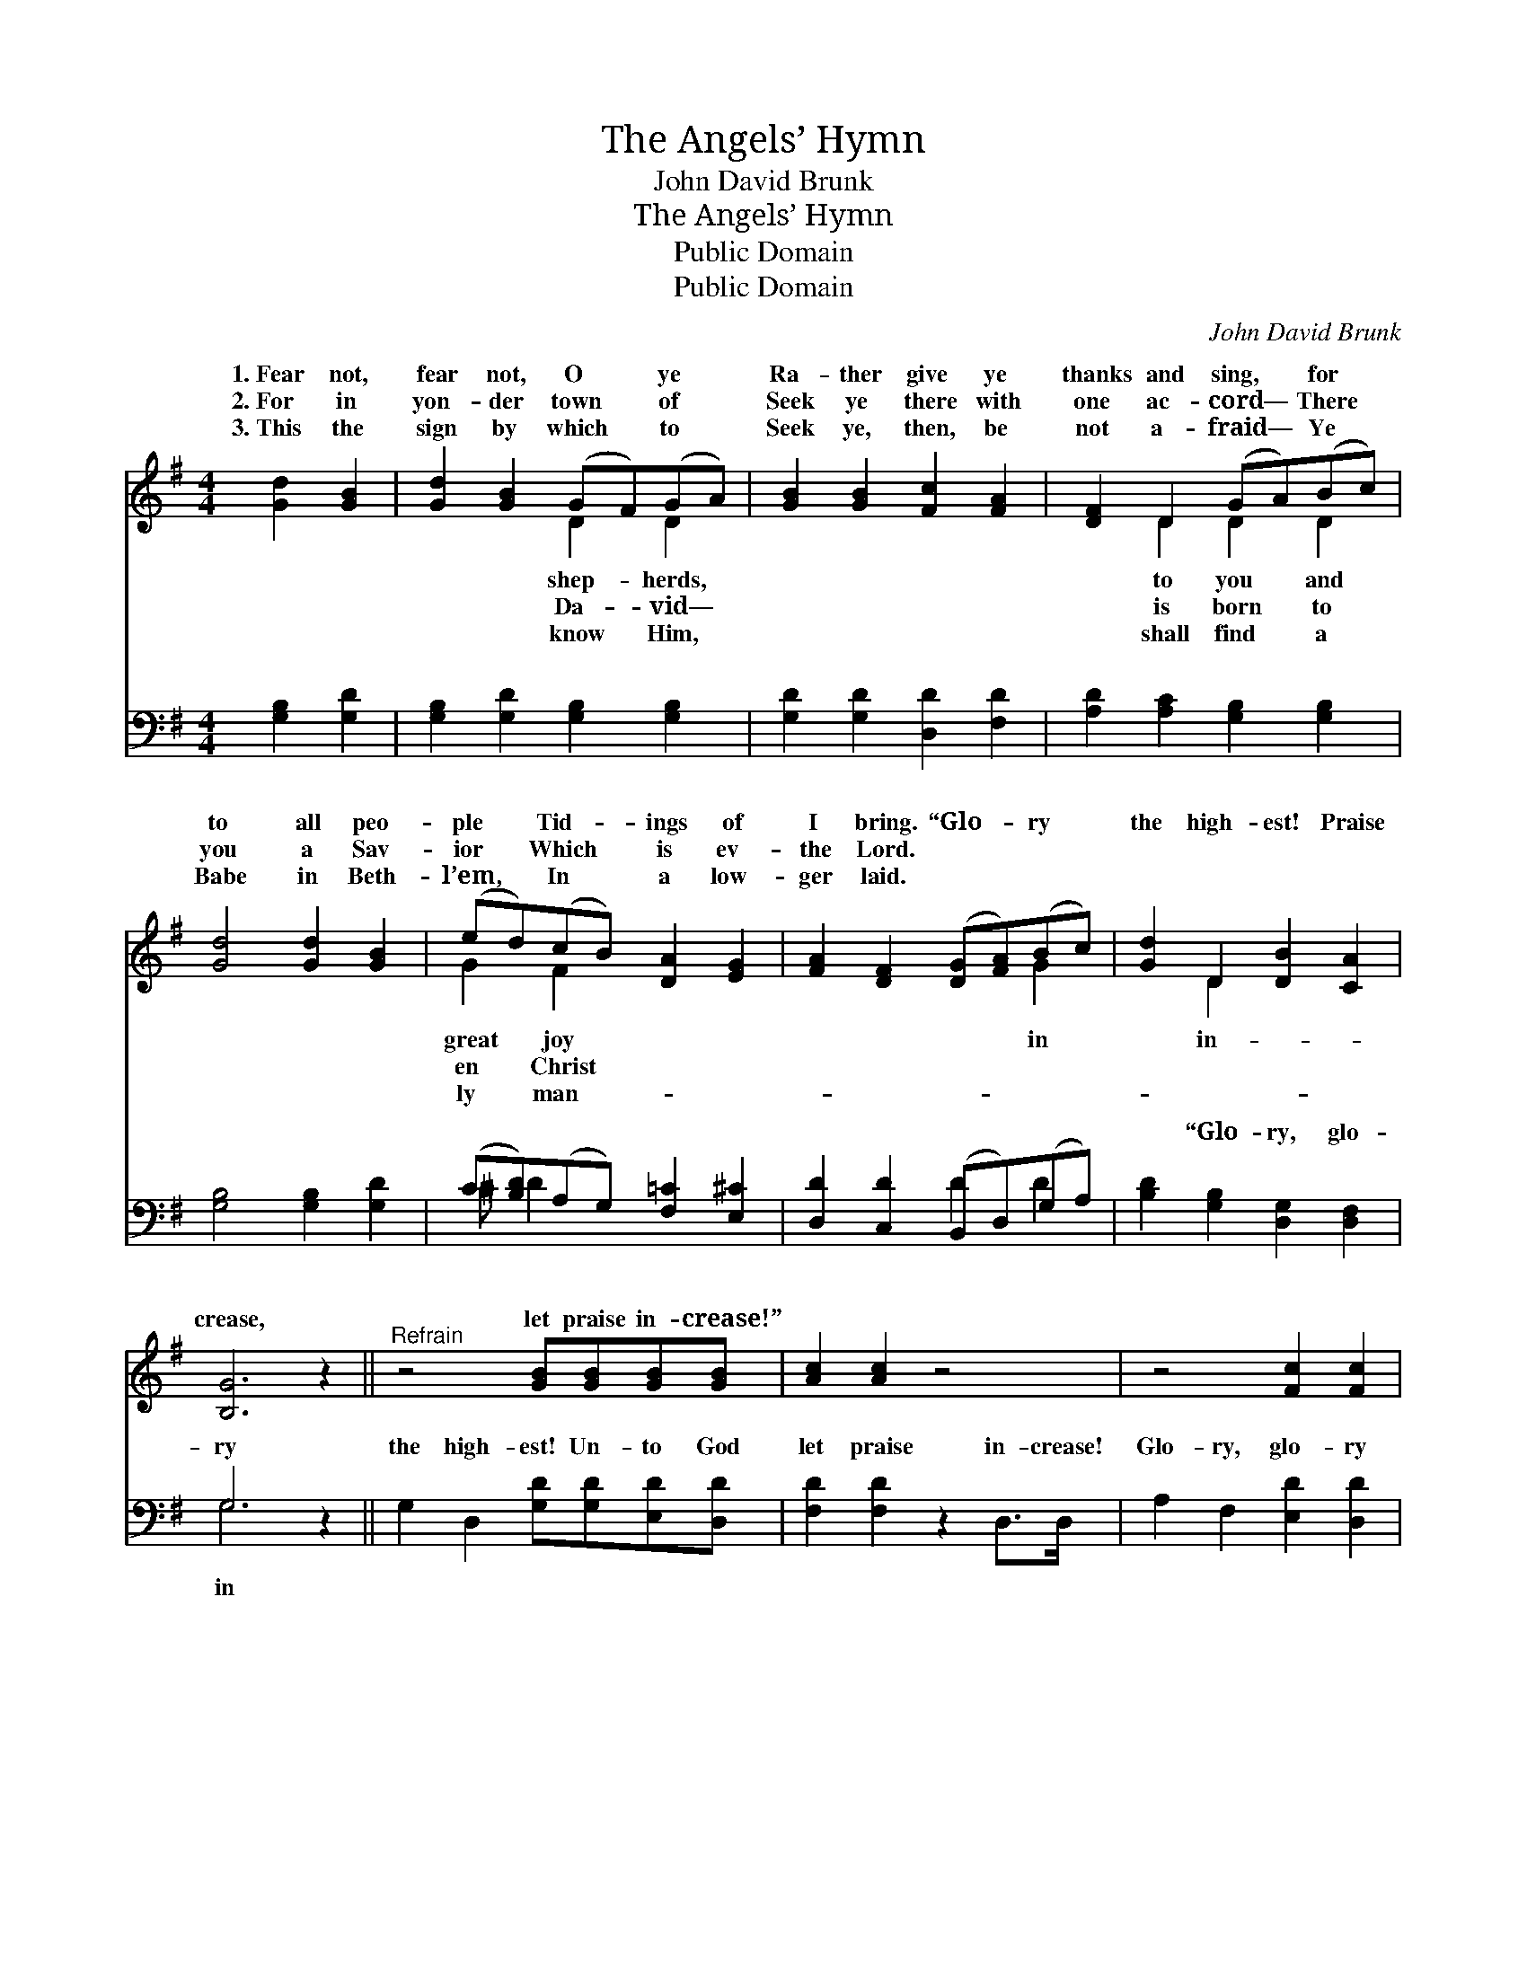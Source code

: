 X:1
T:The Angels’ Hymn
T:John David Brunk
T:The Angels’ Hymn
T:Public Domain
T:Public Domain
C:John David Brunk
Z:Public Domain
%%score ( 1 2 ) ( 3 4 )
L:1/8
M:4/4
K:G
V:1 treble 
V:2 treble 
V:3 bass 
V:4 bass 
V:1
 [Gd]2 [GB]2 | [Gd]2 [GB]2 (GF)(GA) | [GB]2 [GB]2 [Fc]2 [FA]2 | [DF]2 D2 (GA)(Bc) | %4
w: 1.~Fear not,|fear not, O * ye *|Ra- ther give ye|thanks and sing, * for *|
w: 2.~For in|yon- der town * of *|Seek ye there with|one ac- cord— * There *|
w: 3.~This the|sign by which * to *|Seek ye, then, be|not a- fraid— * Ye *|
 [Gd]4 [Gd]2 [GB]2 | (ed)(cB) [DA]2 [EG]2 | [FA]2 [DF]2 ([DG][FA])(Bc) | [Gd]2 D2 [DB]2 [CA]2 | %8
w: to all peo-|ple * Tid- * ings of|I bring. “Glo- * ry *|the high- est! Praise|
w: you a Sav-|ior * Which * is ev-|the Lord. * * * *||
w: Babe in Beth-|l’em, * In * a low-|ger laid. * * * *||
 [B,G]6 z2 ||"^Refrain" z4 [GB][GB][GB][GB] | [Ac]2 [Ac]2 z4 | z4 [Fc]2 [Fc]2 | %12
w: crease,|let praise in- crease!”|||
w: ||||
w: ||||
 [GB][GB][GB][GB] [GB]4 | [Gd]2 [GB]2 [Gd][Fc][GB][DA] | [EG]2 [Ge]4 [Ed]>[Ec] | %15
w: |||
w: |||
w: |||
 [DB]2 [B,D]2 [DB]2 [CA]2 | [B,G]4 |] %17
w: ||
w: ||
w: ||
V:2
 x4 | x4 D2 D2 | x8 | x2 D2 D2 D2 | x8 | G2 F2 x4 | x6 G2 | x2 D2 x4 | x8 || x8 | x8 | x8 | x8 | %13
w: |shep- herds,||to you and||great joy|in|in-||||||
w: |Da- vid—||is born to||en Christ||||||||
w: |know Him,||shall find a||ly man-||||||||
 x8 | x8 | x8 | x4 |] %17
w: ||||
w: ||||
w: ||||
V:3
 [G,B,]2 [G,D]2 | [G,B,]2 [G,D]2 [G,B,]2 [G,B,]2 | [G,D]2 [G,D]2 [D,D]2 [F,D]2 | %3
w: ~ ~|~ ~ ~ ~|~ ~ ~ ~|
 [A,D]2 [A,C]2 [G,B,]2 [G,B,]2 | [G,B,]4 [G,B,]2 [G,D]2 | (C[B,D])(A,G,) [F,=C]2 [E,^C]2 | %6
w: ~ ~ ~ ~|~ ~ ~|~ * ~ * ~ ~|
 [D,D]2 [C,D]2 (B,,D,)(G,A,) | [B,D]2 [G,B,]2 [D,G,]2 [D,F,]2 | G,6 z2 || %9
w: ~ ~ ~ * ~ *|~ “Glo- ry, glo-|ry|
 G,2 D,2 [G,D][G,D][E,D][D,D] | [F,D]2 [F,D]2 z2 D,>D, | A,2 F,2 [E,D]2 [D,D]2 | (DDDD D4) | %13
w: the high- est! Un- to God|let praise in- crease!|Glo- ry, glo- ry|in * * * *|
 [B,D]2 [G,D]2 B,[A,D][G,D][F,D] | [E,B,]2 [CE]4 [C,B,]>[C,A,] | [D,G,]2 [D,G,]2 [D,G,]2 [D,F,]2 | %16
w: the high- est! Un- to men|will and peace!” *||
 G,4 |] %17
w: |
V:4
 x4 | x8 | x8 | x8 | x8 | ^C D2 x5 | x4 D2 D2 | x8 | G,6 x2 || x8 | x8 | x8 | x8 | x4 B, x3 | x8 | %15
w: |||||~ ~|~ ~||in|||||good-||
 x8 | G,4 |] %17
w: ||

